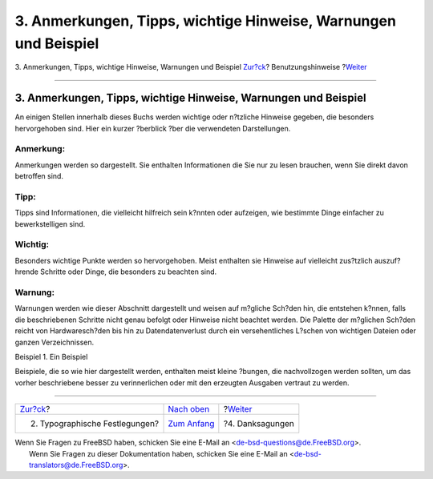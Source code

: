 ================================================================
3. Anmerkungen, Tipps, wichtige Hinweise, Warnungen und Beispiel
================================================================

.. raw:: html

   <div class="navheader">

3. Anmerkungen, Tipps, wichtige Hinweise, Warnungen und Beispiel
`Zur?ck <preface-conventions.html>`__?
Benutzungshinweise
?\ `Weiter <preface-acknowledgements.html>`__

--------------

.. raw:: html

   </div>

.. raw:: html

   <div class="sect1">

.. raw:: html

   <div class="titlepage" xmlns="">

.. raw:: html

   <div>

.. raw:: html

   <div>

3. Anmerkungen, Tipps, wichtige Hinweise, Warnungen und Beispiel
----------------------------------------------------------------

.. raw:: html

   </div>

.. raw:: html

   </div>

.. raw:: html

   </div>

An einigen Stellen innerhalb dieses Buchs werden wichtige oder n?tzliche
Hinweise gegeben, die besonders hervorgehoben sind. Hier ein kurzer
?berblick ?ber die verwendeten Darstellungen.

.. raw:: html

   <div class="note" xmlns="">

Anmerkung:
~~~~~~~~~~

Anmerkungen werden so dargestellt. Sie enthalten Informationen die Sie
nur zu lesen brauchen, wenn Sie direkt davon betroffen sind.

.. raw:: html

   </div>

.. raw:: html

   <div class="tip" xmlns="">

Tipp:
~~~~~

Tipps sind Informationen, die vielleicht hilfreich sein k?nnten oder
aufzeigen, wie bestimmte Dinge einfacher zu bewerkstelligen sind.

.. raw:: html

   </div>

.. raw:: html

   <div class="important" xmlns="">

Wichtig:
~~~~~~~~

Besonders wichtige Punkte werden so hervorgehoben. Meist enthalten sie
Hinweise auf vielleicht zus?tzlich auszuf?hrende Schritte oder Dinge,
die besonders zu beachten sind.

.. raw:: html

   </div>

.. raw:: html

   <div class="warning" xmlns="">

Warnung:
~~~~~~~~

Warnungen werden wie dieser Abschnitt dargestellt und weisen auf
m?gliche Sch?den hin, die entstehen k?nnen, falls die beschriebenen
Schritte nicht genau befolgt oder Hinweise nicht beachtet werden. Die
Palette der m?glichen Sch?den reicht von Hardwaresch?den bis hin zu
Datendatenverlust durch ein versehentliches L?schen von wichtigen
Dateien oder ganzen Verzeichnissen.

.. raw:: html

   </div>

.. raw:: html

   <div class="example">

.. raw:: html

   <div class="example-title">

Beispiel 1. Ein Beispiel

.. raw:: html

   </div>

.. raw:: html

   <div class="example-contents">

Beispiele, die so wie hier dargestellt werden, enthalten meist kleine
?bungen, die nachvollzogen werden sollten, um das vorher beschriebene
besser zu verinnerlichen oder mit den erzeugten Ausgaben vertraut zu
werden.

.. raw:: html

   </div>

.. raw:: html

   </div>

.. raw:: html

   </div>

.. raw:: html

   <div class="navfooter">

--------------

+------------------------------------------+--------------------------------+-------------------------------------------------+
| `Zur?ck <preface-conventions.html>`__?   | `Nach oben <preface.html>`__   | ?\ `Weiter <preface-acknowledgements.html>`__   |
+------------------------------------------+--------------------------------+-------------------------------------------------+
| 2. Typographische Festlegungen?          | `Zum Anfang <index.html>`__    | ?4. Danksagungen                                |
+------------------------------------------+--------------------------------+-------------------------------------------------+

.. raw:: html

   </div>

| Wenn Sie Fragen zu FreeBSD haben, schicken Sie eine E-Mail an
  <de-bsd-questions@de.FreeBSD.org\ >.
|  Wenn Sie Fragen zu dieser Dokumentation haben, schicken Sie eine
  E-Mail an <de-bsd-translators@de.FreeBSD.org\ >.
